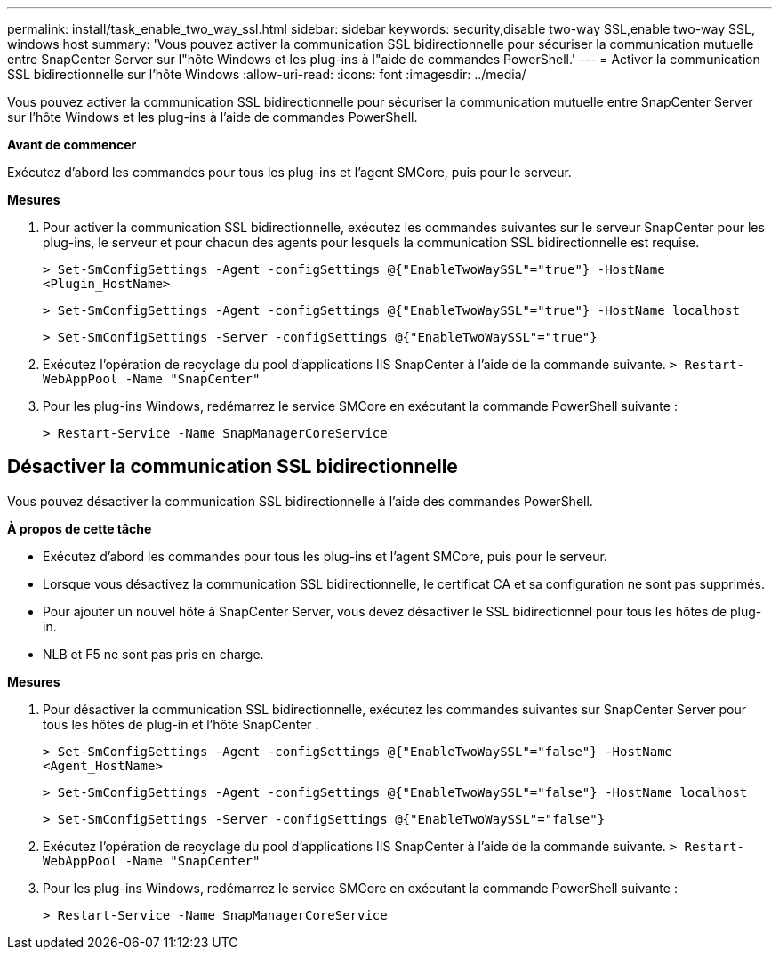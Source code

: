 ---
permalink: install/task_enable_two_way_ssl.html 
sidebar: sidebar 
keywords: security,disable two-way SSL,enable two-way SSL, windows host 
summary: 'Vous pouvez activer la communication SSL bidirectionnelle pour sécuriser la communication mutuelle entre SnapCenter Server sur l"hôte Windows et les plug-ins à l"aide de commandes PowerShell.' 
---
= Activer la communication SSL bidirectionnelle sur l'hôte Windows
:allow-uri-read: 
:icons: font
:imagesdir: ../media/


[role="lead"]
Vous pouvez activer la communication SSL bidirectionnelle pour sécuriser la communication mutuelle entre SnapCenter Server sur l'hôte Windows et les plug-ins à l'aide de commandes PowerShell.

*Avant de commencer*

Exécutez d’abord les commandes pour tous les plug-ins et l’agent SMCore, puis pour le serveur.

*Mesures*

. Pour activer la communication SSL bidirectionnelle, exécutez les commandes suivantes sur le serveur SnapCenter pour les plug-ins, le serveur et pour chacun des agents pour lesquels la communication SSL bidirectionnelle est requise.
+
`> Set-SmConfigSettings -Agent -configSettings @{"EnableTwoWaySSL"="true"} -HostName <Plugin_HostName>`

+
`> Set-SmConfigSettings -Agent -configSettings @{"EnableTwoWaySSL"="true"} -HostName localhost`

+
`> Set-SmConfigSettings -Server -configSettings @{"EnableTwoWaySSL"="true"}`

. Exécutez l’opération de recyclage du pool d’applications IIS SnapCenter à l’aide de la commande suivante.
`> Restart-WebAppPool -Name "SnapCenter"`
. Pour les plug-ins Windows, redémarrez le service SMCore en exécutant la commande PowerShell suivante :
+
`> Restart-Service -Name SnapManagerCoreService`





== Désactiver la communication SSL bidirectionnelle

Vous pouvez désactiver la communication SSL bidirectionnelle à l’aide des commandes PowerShell.

*À propos de cette tâche*

* Exécutez d’abord les commandes pour tous les plug-ins et l’agent SMCore, puis pour le serveur.
* Lorsque vous désactivez la communication SSL bidirectionnelle, le certificat CA et sa configuration ne sont pas supprimés.
* Pour ajouter un nouvel hôte à SnapCenter Server, vous devez désactiver le SSL bidirectionnel pour tous les hôtes de plug-in.
* NLB et F5 ne sont pas pris en charge.


*Mesures*

. Pour désactiver la communication SSL bidirectionnelle, exécutez les commandes suivantes sur SnapCenter Server pour tous les hôtes de plug-in et l'hôte SnapCenter .
+
`> Set-SmConfigSettings -Agent -configSettings @{"EnableTwoWaySSL"="false"} -HostName <Agent_HostName>`

+
`> Set-SmConfigSettings -Agent -configSettings @{"EnableTwoWaySSL"="false"} -HostName localhost`

+
`> Set-SmConfigSettings -Server -configSettings @{"EnableTwoWaySSL"="false"}`

. Exécutez l’opération de recyclage du pool d’applications IIS SnapCenter à l’aide de la commande suivante.
`> Restart-WebAppPool -Name "SnapCenter"`
. Pour les plug-ins Windows, redémarrez le service SMCore en exécutant la commande PowerShell suivante :
+
`> Restart-Service -Name SnapManagerCoreService`



